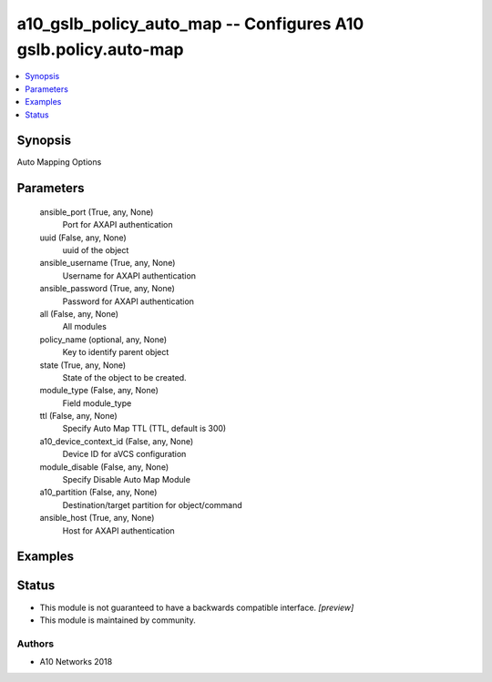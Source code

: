 .. _a10_gslb_policy_auto_map_module:


a10_gslb_policy_auto_map -- Configures A10 gslb.policy.auto-map
===============================================================

.. contents::
   :local:
   :depth: 1


Synopsis
--------

Auto Mapping Options






Parameters
----------

  ansible_port (True, any, None)
    Port for AXAPI authentication


  uuid (False, any, None)
    uuid of the object


  ansible_username (True, any, None)
    Username for AXAPI authentication


  ansible_password (True, any, None)
    Password for AXAPI authentication


  all (False, any, None)
    All modules


  policy_name (optional, any, None)
    Key to identify parent object


  state (True, any, None)
    State of the object to be created.


  module_type (False, any, None)
    Field module_type


  ttl (False, any, None)
    Specify Auto Map TTL (TTL, default is 300)


  a10_device_context_id (False, any, None)
    Device ID for aVCS configuration


  module_disable (False, any, None)
    Specify Disable Auto Map Module


  a10_partition (False, any, None)
    Destination/target partition for object/command


  ansible_host (True, any, None)
    Host for AXAPI authentication









Examples
--------

.. code-block:: yaml+jinja

    





Status
------




- This module is not guaranteed to have a backwards compatible interface. *[preview]*


- This module is maintained by community.



Authors
~~~~~~~

- A10 Networks 2018

